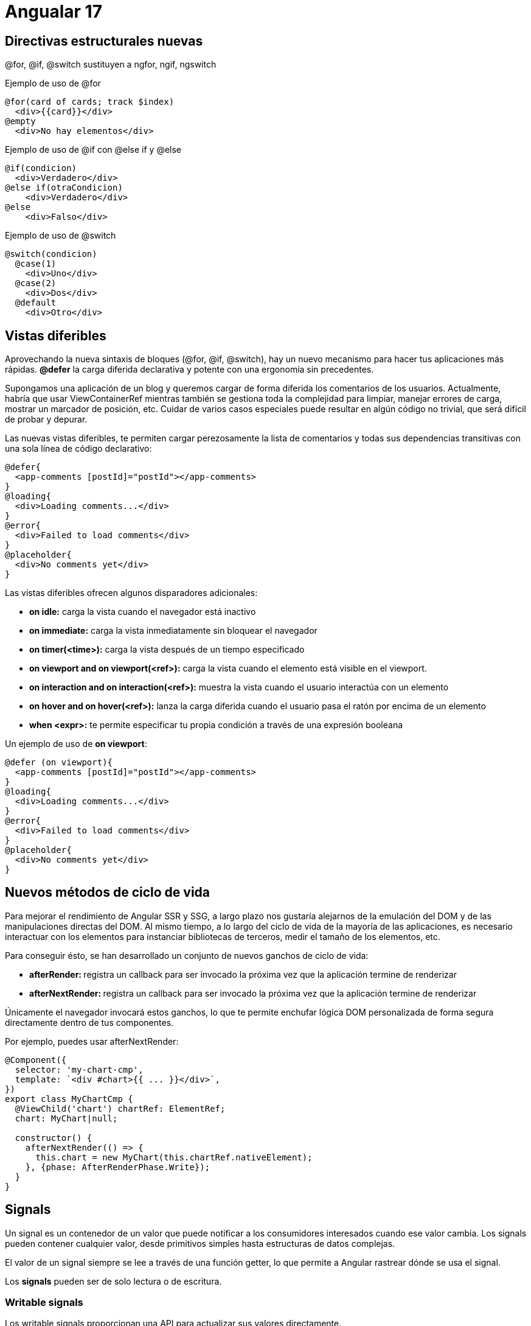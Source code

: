 :source-highlighter: highlight.js
:source-language: python

= Angualar 17

== Directivas estructurales nuevas

@for, @if, @switch sustituyen a ngfor, ngif, ngswitch

.Ejemplo de uso de @for
[source,html]
----
@for(card of cards; track $index)
  <div>{{card}}</div>
@empty
  <div>No hay elementos</div>
----

.Ejemplo de uso de @if con @else if y @else
[source,html]
----
@if(condicion)
  <div>Verdadero</div>
@else if(otraCondicion)
    <div>Verdadero</div>
@else
    <div>Falso</div>
----

.Ejemplo de uso de @switch
[source,html]
----
@switch(condicion)
  @case(1)
    <div>Uno</div>
  @case(2)
    <div>Dos</div>
  @default
    <div>Otro</div>
----

== Vistas diferibles


Aprovechando la nueva sintaxis de bloques (@for, @if, @switch), hay un nuevo mecanismo para hacer tus aplicaciones más rápidas. **@defer** la carga diferida declarativa y potente con una ergonomía sin precedentes.

Supongamos una aplicación de un blog y queremos cargar de forma diferida los comentarios de los usuarios. Actualmente, habría que usar ViewContainerRef mientras también se gestiona toda la complejidad para limpiar, manejar errores de carga, mostrar un marcador de posición, etc. Cuidar de varios casos especiales puede resultar en algún código no trivial, que será difícil de probar y depurar.

.Las nuevas vistas diferibles, te permiten cargar perezosamente la lista de comentarios y todas sus dependencias transitivas con una sola línea de código declarativo:
[source,html]
----
@defer{
  <app-comments [postId]="postId"></app-comments>
}
@loading{
  <div>Loading comments...</div>
}
@error{
  <div>Failed to load comments</div>
}
@placeholder{
  <div>No comments yet</div>
}
----

.Las vistas diferibles ofrecen algunos disparadores adicionales:
* **on idle:** carga la vista cuando el navegador está inactivo
* **on immediate:** carga la vista inmediatamente sin bloquear el navegador
* **on timer(<time>):** carga la vista después de un tiempo especificado
* **on viewport and on viewport(<ref>):** carga la vista cuando el elemento está visible en el viewport. 
* **on interaction and on interaction(<ref>):** muestra la vista cuando el usuario interactúa con un elemento
* **on hover and on hover(<ref>):** lanza la carga diferida cuando el usuario pasa el ratón por encima de un elemento
* **when <expr>:** te permite especificar tu propia condición a través de una expresión booleana

.Un ejemplo de uso de **on viewport**:
[source,typecript]
----
@defer (on viewport){
  <app-comments [postId]="postId"></app-comments>
}
@loading{
  <div>Loading comments...</div>
}
@error{
  <div>Failed to load comments</div>
}
@placeholder{
  <div>No comments yet</div>
}
----


== Nuevos métodos de ciclo de vida

Para mejorar el rendimiento de Angular SSR y SSG, a largo plazo nos gustaría alejarnos de la emulación del DOM y de las manipulaciones directas del DOM. Al mismo tiempo, a lo largo del ciclo de vida de la mayoría de las aplicaciones, es necesario interactuar con los elementos para instanciar bibliotecas de terceros, medir el tamaño de los elementos, etc.

.Para conseguir ésto, se han desarrollado un conjunto de nuevos ganchos de ciclo de vida:

* **afterRender: ** registra un callback para ser invocado la próxima vez que la aplicación termine de renderizar
* **afterNextRender: ** registra un callback para ser invocado la próxima vez que la aplicación termine de renderizar

Únicamente el navegador invocará estos ganchos, lo que te permite enchufar lógica DOM personalizada de forma segura directamente dentro de tus componentes. 

.Por ejemplo, puedes usar afterNextRender:
[source,typecript]
----
@Component({
  selector: 'my-chart-cmp',
  template: `<div #chart>{{ ... }}</div>`,
})
export class MyChartCmp {
  @ViewChild('chart') chartRef: ElementRef;
  chart: MyChart|null;

  constructor() {
    afterNextRender(() => {
      this.chart = new MyChart(this.chartRef.nativeElement);
    }, {phase: AfterRenderPhase.Write});
  }
}
----

== Signals

Un signal es un contenedor de un valor que puede notificar a los consumidores interesados cuando ese valor cambia. Los signals pueden contener cualquier valor, desde primitivos simples hasta estructuras de datos complejas.

El valor de un signal siempre se lee a través de una función getter, lo que permite a Angular rastrear dónde se usa el signal.

Los **signals** pueden ser de solo lectura o de escritura.


=== Writable signals

Los writable signals proporcionan una API para actualizar sus valores directamente.

.Se crean writable signals llamando a la función de señal con el valor inicial de la señal:
[source,typecript]
----
const count = signal(0);
// set the value of the signal
count.set(1);
// get the value of the signal
console.log(count()); // 1
// use update()
count.update((value) => value + 1);
console.log(count()); // 2

----

=== Computed signals
Una computed signal deriva su valor de otros signals.

.Podemos definir una señal computada utilizando la función computed y especificando una función de derivación:
[source,typecript]
----
const count: WriteableSignal<number> = signal(0);
const doubleCount = computed(() => count() * 2);
console.log(doubleCount()); // 0
count.set(1);
console.log(doubleCount()); // 2
----

.Otro ejemplo de señal computada:
[source,typecript]
----
const showCount = signal(false);
const count = signal(0);
const conditionalCount = computed(() => {
  if (showCount()) {
    return `The count is ${count()}.`;
  } else {
    return 'Nothing to see here!';
  }
});
console.log(conditionalCount()); // 'Nothing to see here!'
showCount.set(true);
console.log(conditionalCount()); // 'The count is 0.'
count.set(42);
console.log(conditionalCount()); // 'The count is 42.'
----

=== Effects

Un effect es una operación que se ejecuta cada vez que cambia uno o más valores de señal. 
Los effects siempre se ejecutan al menos una vez. Cuando se ejecuta un efect, realiza un seguimiento de cualquier lectura de valores de señal. Si cambia alguno de estos valores de señal, el efect se ejecuta de nuevo. Al igual que las señales computadas, los efects realizan un seguimiento de sus dependencias de forma dinámica y solo realizan un seguimiento de las señales que se leyeron en la ejecución más reciente.

.Se puede crear un efecto con la función effect:
[source,typecript]
----
const count = signal(0);
const doubleCount = computed(() => count() * 2);
const effect = effect(() => {
  console.log(`The count is ${count()} and the double count is ${doubleCount()}.`);
});
count.set(1);
// The count is 1 and the double count is 2.
count.set(2);
// The count is 2 and the double count is 4.
----

Por defecto, registrar un nuevo efecto con la función effect() requiere un contexto de inyección (acceso a la función de inyección). La forma más sencilla de proporcionar esto es llamar a effect **dentro de un constructor** de componente, directiva o servicio.

.Un ejemplo de uso de effect en un componente:
[source,typecript]
----
@Component({
  selector: 'my-component',
  template: `...`,
})
export class MyComponent {
  constructor() {
    const count = signal(0);
    const doubleCount = computed(() => count() * 2);
    const effect = effect(() => {
      console.log(`The count is ${count()} and the double count is ${doubleCount()}.`);
    });
    count.set(1);
    // The count is 1 and the double count is 2.
    count.set(2);
    // The count is 2 and the double count is 4.
  }
}
----

.Casos de uso comunes para los efectos:
* Mostrar datos en la consola y cuando cambian, ya sea para análisis o como una herramienta de depuración
* Mantenimiento de datos sincronizados con window.localStorage
* Aádir comportamiento de DOM personalizado que no se puede expresar con la sintaxis de plantillas
* Realizar renderizado personalizado en un <canvas>, biblioteca de gráficos u otra biblioteca de interfaz de usuario de terceros


== Angular SSR

SSR es un proceso que implica renderizar páginas en el servidor, lo que resulta en un contenido HTML inicial que contiene el estado de la página inicial. Una vez que el contenido HTML se entrega a un navegador, Angular inicializa la aplicación y utiliza los datos contenidos en el HTML. En Angular 17 se han realizado mejoras en el rendimiento de Angular SSR y SSG, que viene de Angular Universal.

.Ventajas de Angular SSR:
* Mejora el rendimiento de la aplicación, especialmente en dispositivos móviles y conexiones lentas
* Mejora la experiencia del usuario con tiempo de carga más rápido
* Mejora el SEO de la aplicación al permitir que los motores de búsqueda indexen el contenido de la aplicación

.Se puede añadir Angular SSR a una aplicación Angular existente con el comando ng add:
[code, bash]
----
ng add @angular/ssr
----

.Este comando hace modificaciones en la aplicación Angular existente para añadir Angular SSR. Algunos de los cambios que se realizan son:
* **server.ts:** el servidor de Node.js que se utiliza para renderizar la aplicación Angular en el servidor
* **angular.json:** el archivo de configuración de Angular que se utiliza para configurar la aplicación Angular
* **/src/main.server.ts:** el archivo que se utiliza para inicializar la aplicación Angular en el servidor
* **/src/app/app.config.server.ts:** el módulo de la aplicación Angular que se utiliza para inicializar la aplicación Angular en el servidor

=== Configuración de Angular SSR

El archivo server.ts configura un servidor Node.js Express y el renderizado del lado del servidor de Angular. CommonEngine se utiliza para renderizar una aplicación Angular.

.Un ejemplo de server.ts:
[source,typecript]
----
// All regular routes use the Angular engine
server.get('*', (req, res, next) => {
  const {protocol, originalUrl, baseUrl, headers} = req;

  commonEngine
      .render({
        bootstrap,
        documentFilePath: indexHtml,
        url: `${protocol}://${headers.host}${originalUrl}`,
        publicPath: browserDistFolder,
        providers: [{provide: APP_BASE_HREF, useValue: req.baseUrl}],
      })
      .then((html) => res.send(html))
      .catch((err) => next(err));
});
----

.En este ejemplo:
* bootstrap: la función de inicialización de la aplicación Angular
* documentFilePath: la ruta del archivo index.html
* document: el DOM inicial que se utilizará para inicializar la aplicación del servidor.
* url: la URL de la solicitud
* publicPath: la ruta pública para los archivos del navegador y los assets
* providers: un array de proveedores de nivel de plataforma para las requests
* inlineCriticalCss: un booleano que indica si se debe incluir CSS crítico (default: true)

=== Hydration

Cuando se habilita SSR, las respuestas de HttpClient se almacenan en caché mientras se ejecutan en el servidor. Esta información se serializa y se transfiere a un navegador como parte del HTML inicial enviado desde el servidor. En un navegador, HttpClient comprueba si tiene datos en la caché y, si es así, los reutiliza en lugar de hacer una nueva solicitud HTTP durante el renderizado inicial de la aplicación. HttpClient deja de usar la caché una vez que una aplicación se vuelve estable mientras se ejecuta en un navegador.

El almacenamiento en caché se realiza de forma predeterminada para todas las solicitudes HEAD y GET. Puedes configurar esta caché utilizando withHttpTransferCacheOptions al proporcionar la hidratación.

.En el archivo main.server.ts, se puede configurar la caché de transferencia HTTP:
[source,typecript]
----
bootstrapApplication(AppComponent, {
  providers: [
    provideClientHydration(
      withHttpTransferCacheOptions({
        includePostRequests: true,
      }),
    ),
  ],
});
----

=== Compatibilidad con API del navegador

Algunas funcionalidades del navegador no están disponibles en el servidor. Las aplicaciones no pueden hacer uso de objetos globales específicos del navegador como window, document, navigator o location, así como ciertas propiedades de HTMLElement.

In general, code which relies on browser-specific symbols should only be executed in the browser, not on the server. This can be enforced through the afterRender and afterNextRender lifecycle hooks. These are only executed on the browser and skipped on the server.
En general, el código que depende del navegador sólo debe ejecutarse en éste, no en el servidor. Esto se puede hacer con los nuevos kooks en el ciclo de vida afterRender y afterNextRender. Éstos sólo se ejecutan en el navegador y se omiten en el servidor.

.Dónde se ejecutan los logs:
* **constructor:** se ejecuta en el servidor y en el navegador
* **oninit:** se ejecuta en el servidor y en el navegador
* **onchanges:** se ejecuta en el servidor y en el navegador
* **ondestroy:** se ejecuta en el servidor y en el navegador
* **afterrender:** se ejecuta sólo en el navegador
* **afternextrerender:** se ejecuta sólo en el navegador
* **Eventos de DOM:** se ejecutan sólo en el navegador

.Utilizando PLATFORM_ID con isPlatformBrowser y isPlatformServer, podemos obtener y manejar funcionalidades específicas del navegador.
[source,typecript]
----
import { PLATFORM_ID, Inject } from '@angular/core';
import { isPlatformBrowser, isPlatformServer } from '@angular/common';

@Component({
  selector: 'my-cmp',
  template: `...`,
})
export class MyComponent {
  constructor(@Inject(PLATFORM_ID) private platformId: Object) {
    if (isPlatformBrowser(this.platformId)) {
      console.log('This will only be logged in the browser');
    }
    if (isPlatformServer(this.platformId)) {
      console.log('This will only be logged on the server');
    }
  }
}
----


.Ejemplo de uso de afterNextRender:
[source,typecript]
----
import { Component, ViewChild, afterNextRender } from '@angular/core';

@Component({
  selector: 'my-cmp',
  template: `<span #content>{{ ... }}</span>`,
})
export class MyComponent {
  @ViewChild('content') contentRef: ElementRef;

  constructor() {
    afterNextRender(() => {
      // Safe to check `scrollHeight` because this will only run in the browser, not the server.
      console.log('content height: ' + this.contentRef.nativeElement.scrollHeight);
    });
  }
}
----

=== Angular Service Worker

Con angular SSR, el comportamiento de service worker cambia. La solicitud inicial del servidor se renderizará en el servidor como se espera. Sin embargo, después de esa solicitud inicial, las solicitudes posteriores son manejadas por el service worker y siempre se renderizan en el lado del cliente.

=== Habilitar la recopilación de datos de rendimiento

El CommonEngine ofrece una opción para iniciar la recopilación de datos de perfil de rendimiento y mostrar los resultados en la consola del servidor. 

Esto se puede hacer estableciendo en el archivo server.ts:
[source,typecript]
----
content_copy
const commonEngine = new CommonEngine({
  enablePerformanceProfiler: true,
});
----

== NgRx

NgRx es una biblioteca de gestión de estado para Angular. Proporciona una forma de gestionar el estado de la aplicación de forma reactiva y unidireccional.

=== Instalar NgRx

.Para instalar NgRx, se puede utilizar el comando ng add:
[source,bash]
----
ng add @ngrx/store@latest
----

.Este comando instala NgRx y realiza las siguientes tareas:
* Actualiza el archivo package.json con las dependencias de NgRx
* Modifica app.config.ts para añadir provideStore()

.Conceptos clave de NgRx:
* **Store** es un contenedor de estado que contiene el estado de la aplicación.
* **Actions** describen eventos únicos que se envían desde componentes y servicios.
* **Cambios de estado** son manejados por funciones puras llamadas reductores que toman el estado actual y la última acción para calcular un nuevo estado.
* **Selectors** son funciones puras utilizadas para seleccionar, derivar y componer piezas de estado.
* **State** se accede con el Store, un observable de estado y un observador de acciones.

image::https://ngrx.io/generated/images/guide/store/state-management-lifecycle.png[NgRx State Management Lifecycle]


=== Ejemplo de uso de NgRx

.Hay que definir un estado inicial y los reducers en un archivo (reducer.ts):
[source,typecript]
----
import { Demo } from "../modal/demo.modal";
import * as DemoActions from './../actions/demo.actions';

const initialState: Demo = {
    name: 'Harisudhan',
    gender: 'Male'
}

export function reducer(state: Demo[] = [initialState], action: DemoActions.Actions) {
    switch(action.type) {
        case DemoActions.ADD_DEMO:
            return [...state, action.payload];
        case DemoActions.REMOVE_DEMO:
            state.splice(action.payload, 1);
            return state;
        default:
            return state;
    }
}
----

.Un ejemplo de uso de NgRx en un componente:
[source,typecript]
----
import { Component } from '@angular/core';
import { Store } from '@ngrx/store';
import { Observable } from 'rxjs';
import { Demo } from '../modal/demo.modal';
import * as DemoActions from './../actions/demo.actions';

@Component({
  selector: 'app-demo',
  templateUrl: './demo.component.html',
  styleUrls: ['./demo.component.css']
})
export class DemoComponent {
    constructor(private store: Store<{ demo: Demo[] }>) {
        this.demo = store.select('demo');
    }

  // Dispatch actions
    addDemo(name) {
        this.store.dispatch(new DemoActions.AddDemo({name: name}));
    }

    removeDemo(index) {
        this.store.dispatch(new DemoActions.RemoveDemo(index));
    }

}
----

